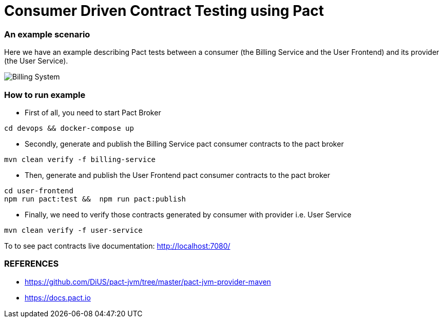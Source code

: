 = Consumer Driven Contract Testing using Pact

=== An example scenario

Here we have an example describing Pact tests between a consumer (the Billing Service and the User Frontend)
and its provider (the User Service).

image::archx/consumer-driven-contracts-testing-using-pact.png[Billing System]

=== How to run example
* First of all, you need to start Pact Broker
```bash
cd devops && docker-compose up
```
* Secondly, generate and publish the Billing Service pact consumer contracts to the pact broker
```
mvn clean verify -f billing-service
```
* Then, generate and publish the User Frontend pact consumer contracts to the pact broker
```
cd user-frontend
npm run pact:test &&  npm run pact:publish
```
* Finally, we need to verify those contracts generated by consumer with provider i.e. User Service
```
mvn clean verify -f user-service
```

To to see pact contracts live documentation: http://localhost:7080/

=== REFERENCES

* https://github.com/DiUS/pact-jvm/tree/master/pact-jvm-provider-maven
* https://docs.pact.io


